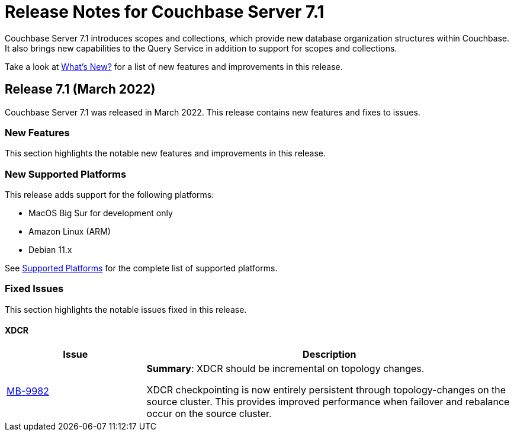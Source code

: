 = Release Notes for Couchbase Server 7.1
:description: Couchbase Server 7.1 introduces scopes and collections, which provide new database organization structures within Couchbase.

{description} It also brings new capabilities to the Query Service in addition to support for scopes and collections.

Take a look at xref:introduction:whats-new.adoc[What's New?] for a list of new features and improvements in this release.

[#release-710]
== Release 7.1 (March 2022)

Couchbase Server 7.1 was released in March 2022.
This release contains new features and fixes to issues.

[#new-features-improvements-710]
=== New Features

This section highlights the notable new features and improvements in this release.

[#supported-platforms-710]
=== New Supported Platforms

This release adds support for the following platforms:

* MacOS Big Sur for development only

* Amazon Linux (ARM)

* Debian 11.x


See xref:install:install-platforms.adoc[Supported Platforms] for the complete list of supported platforms.


[#fixed-issues-710]
=== Fixed Issues

This section highlights the notable issues fixed in this release.

==== XDCR

[#table_fixedissues_v71-clustermanager,cols="25,66"]
|===
|Issue | Description

| https://issues.couchbase.com/browse/MB-9982[MB-9982^]
| *Summary*: XDCR should be incremental on topology changes.

XDCR checkpointing is now entirely persistent through topology-changes on the source cluster.
This provides improved performance when failover and rebalance occur on the source cluster.

|===

